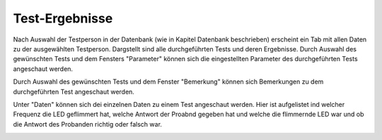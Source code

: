 Test-Ergebnisse
===============
Nach Auswahl der Testperson in der Datenbank (wie in Kapitel Datenbank beschrieben) erscheint ein Tab mit allen Daten zu der ausgewählten Testperson.
Dargstellt sind alle durchgeführten Tests und deren Ergebnisse. Durch Auswahl des gewünschten Tests und dem Fensters "Parameter" können sich die eingestellten
Parameter des durchgeführten Tests angeschaut werden.

.. image:: screenshots/results_parameter.*

Durch Auswahl des gewünschten Tests und dem Fenster "Bemerkung" können sich Bemerkungen zu dem durchgeführten Test angeschaut werden.

.. image:: screenshots/results_notes.*

Unter "Daten" können sich dei einzelnen Daten zu einem Test angeschaut werden. Hier ist aufgelistet ind welcher Frequenz die LED geflimmert hat, welche Antwort der Proabnd gegeben hat und welche die flimmernde LED war und ob die Antwort des Probanden richtig oder falsch war.

.. image:: screenshots/results_runs.*
